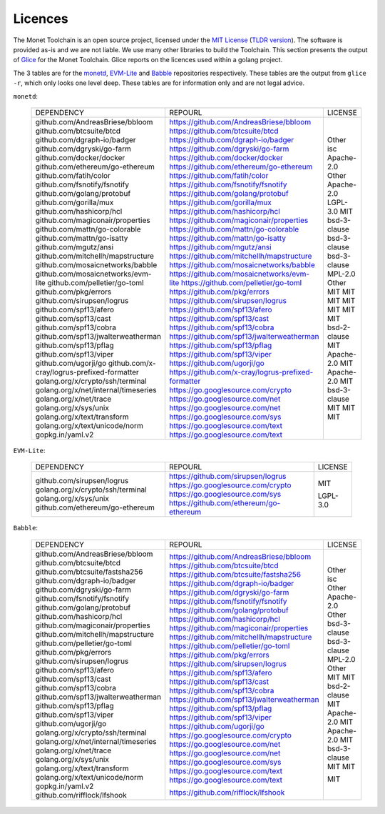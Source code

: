 .. _licence_rst:

Licences
========

The Monet Toolchain is an open source project, licensed under the `MIT License
<https://opensource.org/licenses/MIT>`__ (`TLDR version
<https://tldrlegal.com/license/mit-license>`__). The software is provided as-is
and we are not liable. We use many other libraries to build the Toolchain. This
section presents the output of `Glice <https://github.com/ribice/glice>`__ for
the Monet Toolchain. Glice reports on the licences used within a golang
project.

The 3 tables are for the `monetd <https://github.com/mosaicnetworks/monetd>`__,
`EVM-Lite <https://github.com/mosaicnetworks/evm-lite>`__ and `Babble
<https://github.com/mosaicnetworks/babble>`__ repositories respectively. These
tables are the output from ``glice -r``, which only looks one level deep. These
tables are for information only and are not legal advice.


``monetd``:

..

    +---------------------------------------------+-----------------------------------------------------+--------------+
    |                 DEPENDENCY                  |                       REPOURL                       |   LICENSE    |
    +---------------------------------------------+-----------------------------------------------------+--------------+
    | github.com/AndreasBriese/bbloom             | https://github.com/AndreasBriese/bbloom             | Other        |
    | github.com/btcsuite/btcd                    | https://github.com/btcsuite/btcd                    | isc          |
    | github.com/dgraph-io/badger                 | https://github.com/dgraph-io/badger                 | Apache-2.0   |
    | github.com/dgryski/go-farm                  | https://github.com/dgryski/go-farm                  | Other        |
    | github.com/docker/docker                    | https://github.com/docker/docker                    | Apache-2.0   |
    | github.com/ethereum/go-ethereum             | https://github.com/ethereum/go-ethereum             | LGPL-3.0     |
    | github.com/fatih/color                      | https://github.com/fatih/color                      | MIT          |
    | github.com/fsnotify/fsnotify                | https://github.com/fsnotify/fsnotify                | bsd-3-clause |
    | github.com/golang/protobuf                  | https://github.com/golang/protobuf                  | bsd-3-clause |
    | github.com/gorilla/mux                      | https://github.com/gorilla/mux                      | bsd-3-clause |
    | github.com/hashicorp/hcl                    | https://github.com/hashicorp/hcl                    | MPL-2.0      |
    | github.com/magiconair/properties            | https://github.com/magiconair/properties            | Other        |
    | github.com/mattn/go-colorable               | https://github.com/mattn/go-colorable               | MIT          |
    | github.com/mattn/go-isatty                  | https://github.com/mattn/go-isatty                  | MIT          |
    | github.com/mgutz/ansi                       | https://github.com/mgutz/ansi                       | MIT          |
    | github.com/mitchellh/mapstructure           | https://github.com/mitchellh/mapstructure           | MIT          |
    | github.com/mosaicnetworks/babble            | https://github.com/mosaicnetworks/babble            | MIT          |
    | github.com/mosaicnetworks/evm-lite          | https://github.com/mosaicnetworks/evm-lite          | MIT          |
    | github.com/pelletier/go-toml                | https://github.com/pelletier/go-toml                | MIT          |
    | github.com/pkg/errors                       | https://github.com/pkg/errors                       | bsd-2-clause |
    | github.com/sirupsen/logrus                  | https://github.com/sirupsen/logrus                  | MIT          |
    | github.com/spf13/afero                      | https://github.com/spf13/afero                      | Apache-2.0   |
    | github.com/spf13/cast                       | https://github.com/spf13/cast                       | MIT          |
    | github.com/spf13/cobra                      | https://github.com/spf13/cobra                      | Apache-2.0   |
    | github.com/spf13/jwalterweatherman          | https://github.com/spf13/jwalterweatherman          | MIT          |
    | github.com/spf13/pflag                      | https://github.com/spf13/pflag                      | bsd-3-clause |
    | github.com/spf13/viper                      | https://github.com/spf13/viper                      | MIT          |
    | github.com/ugorji/go                        | https://github.com/ugorji/go                        | MIT          |
    | github.com/x-cray/logrus-prefixed-formatter | https://github.com/x-cray/logrus-prefixed-formatter | MIT          |
    | golang.org/x/crypto/ssh/terminal            | https://go.googlesource.com/crypto                  |              |
    | golang.org/x/net/internal/timeseries        | https://go.googlesource.com/net                     |              |
    | golang.org/x/net/trace                      | https://go.googlesource.com/net                     |              |
    | golang.org/x/sys/unix                       | https://go.googlesource.com/sys                     |              |
    | golang.org/x/text/transform                 | https://go.googlesource.com/text                    |              |
    | golang.org/x/text/unicode/norm              | https://go.googlesource.com/text                    |              |
    | gopkg.in/yaml.v2                            |                                                     |              |
    +---------------------------------------------+-----------------------------------------------------+--------------+

``EVM-Lite``:

..

    +----------------------------------+-----------------------------------------+----------+
    |            DEPENDENCY            |                 REPOURL                 | LICENSE  |
    +----------------------------------+-----------------------------------------+----------+
    | github.com/sirupsen/logrus       | https://github.com/sirupsen/logrus      | MIT      |
    | golang.org/x/crypto/ssh/terminal | https://go.googlesource.com/crypto      |          |
    | golang.org/x/sys/unix            | https://go.googlesource.com/sys         |          |
    | github.com/ethereum/go-ethereum  | https://github.com/ethereum/go-ethereum | LGPL-3.0 |
    +----------------------------------+-----------------------------------------+----------+


``Babble``:

..

    +--------------------------------------+--------------------------------------------+--------------+
    |              DEPENDENCY              |                  REPOURL                   |   LICENSE    |
    +--------------------------------------+--------------------------------------------+--------------+
    | github.com/AndreasBriese/bbloom      | https://github.com/AndreasBriese/bbloom    | Other        |
    | github.com/btcsuite/btcd             | https://github.com/btcsuite/btcd           | isc          |
    | github.com/btcsuite/fastsha256       | https://github.com/btcsuite/fastsha256     | Other        |
    | github.com/dgraph-io/badger          | https://github.com/dgraph-io/badger        | Apache-2.0   |
    | github.com/dgryski/go-farm           | https://github.com/dgryski/go-farm         | Other        |
    | github.com/fsnotify/fsnotify         | https://github.com/fsnotify/fsnotify       | bsd-3-clause |
    | github.com/golang/protobuf           | https://github.com/golang/protobuf         | bsd-3-clause |
    | github.com/hashicorp/hcl             | https://github.com/hashicorp/hcl           | MPL-2.0      |
    | github.com/magiconair/properties     | https://github.com/magiconair/properties   | Other        |
    | github.com/mitchellh/mapstructure    | https://github.com/mitchellh/mapstructure  | MIT          |
    | github.com/pelletier/go-toml         | https://github.com/pelletier/go-toml       | MIT          |
    | github.com/pkg/errors                | https://github.com/pkg/errors              | bsd-2-clause |
    | github.com/sirupsen/logrus           | https://github.com/sirupsen/logrus         | MIT          |
    | github.com/spf13/afero               | https://github.com/spf13/afero             | Apache-2.0   |
    | github.com/spf13/cast                | https://github.com/spf13/cast              | MIT          |
    | github.com/spf13/cobra               | https://github.com/spf13/cobra             | Apache-2.0   |
    | github.com/spf13/jwalterweatherman   | https://github.com/spf13/jwalterweatherman | MIT          |
    | github.com/spf13/pflag               | https://github.com/spf13/pflag             | bsd-3-clause |
    | github.com/spf13/viper               | https://github.com/spf13/viper             | MIT          |
    | github.com/ugorji/go                 | https://github.com/ugorji/go               | MIT          |
    | golang.org/x/crypto/ssh/terminal     | https://go.googlesource.com/crypto         |              |
    | golang.org/x/net/internal/timeseries | https://go.googlesource.com/net            |              |
    | golang.org/x/net/trace               | https://go.googlesource.com/net            |              |
    | golang.org/x/sys/unix                | https://go.googlesource.com/sys            |              |
    | golang.org/x/text/transform          | https://go.googlesource.com/text           |              |
    | golang.org/x/text/unicode/norm       | https://go.googlesource.com/text           |              |
    | gopkg.in/yaml.v2                     |                                            |              |
    | github.com/rifflock/lfshook          | https://github.com/rifflock/lfshook        | MIT          |
    +--------------------------------------+--------------------------------------------+--------------+